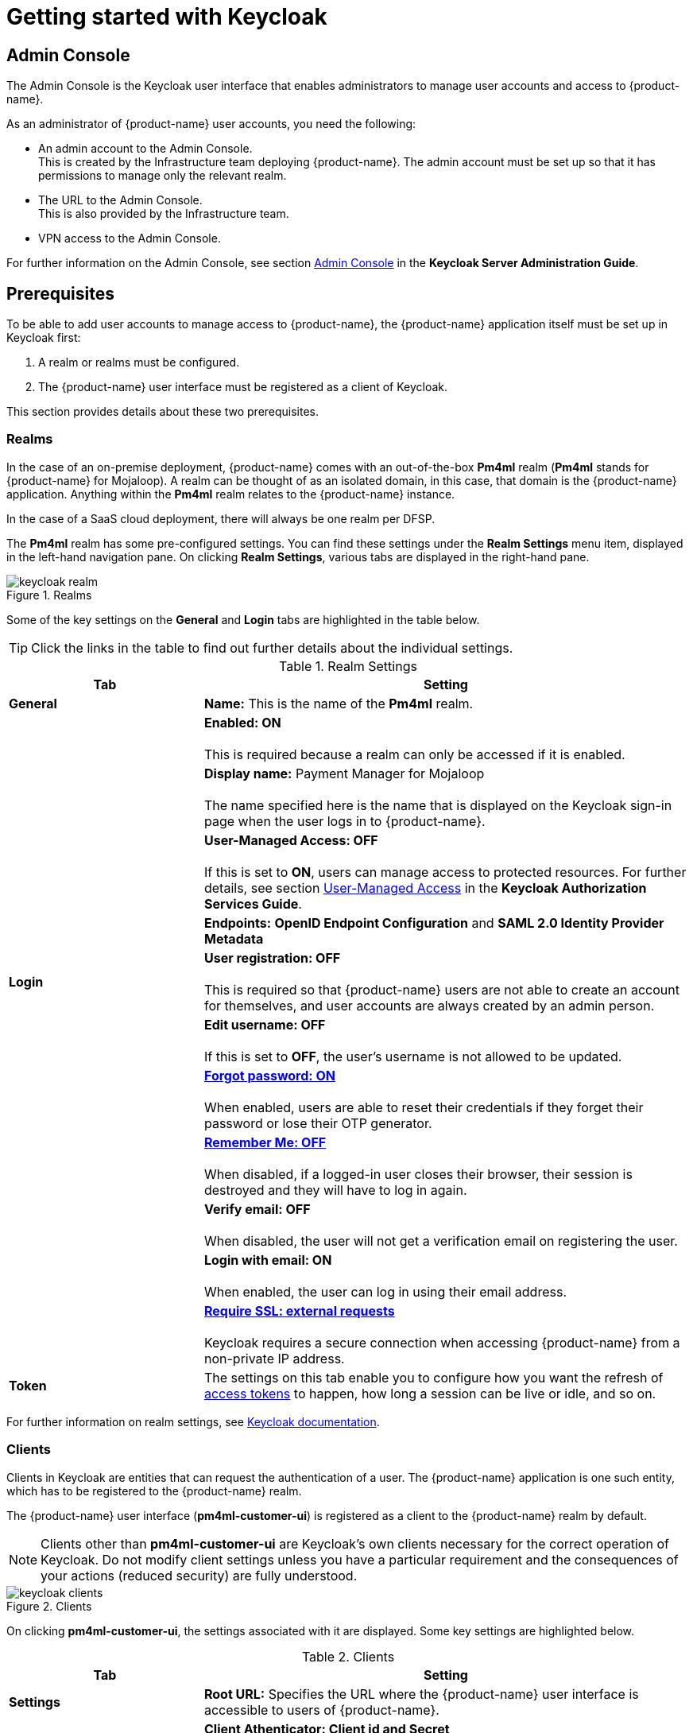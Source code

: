 = Getting started with Keycloak

== Admin Console

The Admin Console is the Keycloak user interface that enables administrators to manage user accounts and access to {product-name}. 

As an administrator of {product-name} user accounts, you need the following:

* An admin account to the Admin Console. +
This is created by the Infrastructure team deploying {product-name}. The admin account must be set up so that it has permissions to manage only the relevant realm. 
* The URL to the Admin Console. +
This is also provided by the Infrastructure team.
* VPN access to the Admin Console.

////
NOTE: In the case of a cloud deployment, VPN access can be requested through the https://support.modusbox.com[{company-name} Enterprise Support portal].
////

For further information on the Admin Console, see section https://www.keycloak.org/docs/latest/server_admin/index.html#admin-console[Admin Console] in the *Keycloak Server Administration Guide*.

== Prerequisites

To be able to add user accounts to manage access to {product-name}, the {product-name} application itself must be set up in Keycloak first:

. A realm or realms must be configured.
. The {product-name} user interface must be registered as a client of Keycloak.

This section provides details about these two prerequisites.

=== Realms

In the case of an on-premise deployment, {product-name} comes with an out-of-the-box *Pm4ml* realm (**Pm4ml** stands for {product-name} for Mojaloop). A realm can be thought of as an isolated domain, in this case, that domain is the {product-name} application. Anything within the *Pm4ml* realm relates to the {product-name} instance.

In the case of a SaaS cloud deployment, there will always be one realm per DFSP.

The *Pm4ml* realm has some pre-configured settings. You can find these settings under the *Realm Settings* menu item, displayed in the left-hand navigation pane. On clicking *Realm Settings*, various tabs are displayed in the right-hand pane. 

.Realms
image::keycloak_realm.png[]

Some of the key settings on the *General* and *Login* tabs are highlighted in the table below.

TIP: Click the links in the table to find out further details about the individual settings.

.Realm Settings
[width="100%",options="header", cols="2,5"]
|====================
| Tab |  Setting
| *General* |  *Name:* This is the name of the *Pm4ml* realm.
|  |  *Enabled: ON* +
 +
This is required because a realm can only be accessed if it is enabled.
|  | *Display name:* Payment Manager for Mojaloop +
 +
The name specified here is the name that is displayed on the Keycloak sign-in page when the user logs in to {product-name}.
|  |  *User-Managed Access: OFF* +
 +
If this is set to **ON**, users can manage access to protected resources. For further details, see section https://www.keycloak.org/docs/latest/authorization_services/#_service_user_managed_access[User-Managed Access] in the **Keycloak Authorization Services Guide**.
|  |  *Endpoints:* *OpenID Endpoint Configuration* and *SAML 2.0 Identity Provider Metadata*
| **Login** | *User registration: OFF* +
 +
This is required so that {product-name} users are not able to create an account for themselves, and user accounts are always created by an admin person.
|  | *Edit username: OFF* +
 +
If this is set to **OFF**, the user's username is not allowed to be updated.
|  | https://www.keycloak.org/docs/latest/server_admin/index.html#forgot-password[*Forgot password: ON*] +
 +
When enabled, users are able to reset their credentials if they forget their password or lose their OTP generator. 
|  | https://www.keycloak.org/docs/latest/server_admin/index.html#remember-me[*Remember Me: OFF*] +
 +
When disabled, if a logged-in user closes their browser, their session is destroyed and they will have to log in again.
|  | *Verify email: OFF* +
 +
When disabled, the user will not get a verification email on registering the user.
|  | *Login with email: ON* +
 +
When enabled, the user can log in using their email address.
|  | https://www.keycloak.org/docs/latest/server_admin/index.html#_ssl_modes[**Require SSL: external requests**] +
 +
Keycloak requires a secure connection when accessing {product-name} from a non-private IP address.
| *Token* | The settings on this tab enable you to configure how you want the refresh of xref:user_authentication.adoc[access tokens] to happen, how long a session can be live or idle, and so on.
|====================

////
.Keycloak's {product-name} login page with display name
image::keycloak_pm4ml_login_page.png[]
////

For further information on realm settings, see https://www.keycloak.org/docs/latest/server_admin/index.html#_ssl_modes[Keycloak documentation].

=== Clients

Clients in Keycloak are entities that can request the authentication of a user. The {product-name} application is one such entity, which has to be registered to the {product-name} realm.

The {product-name} user interface (**pm4ml-customer-ui**) is registered as a client to the {product-name} realm by default. 

NOTE: Clients other than **pm4ml-customer-ui** are Keycloak's own clients necessary for the correct operation of Keycloak. Do not modify client settings unless you have a particular requirement and the consequences of your actions (reduced security) are fully understood.

.Clients
image::keycloak_clients.png[]

On clicking **pm4ml-customer-ui**, the settings associated with it are displayed. Some key settings are highlighted below.

.Clients
[width="100%",options="header", cols="2,5"]
|====================
| Tab |  Setting
| *Settings* | *Root URL:* Specifies the URL where the {product-name} user interface is accessible to users of {product-name}.
| *Credentials* | *Client Athenticator: Client id and Secret* +
 +
This setting is required so that the {product-name} Experience API can identify itself securely to Keycloak. The secret is automatically generated, and the *Regenerate Secret* button allows you to recreate this secret if you want to or need to. +
 +
*NOTE:* You get a new client secret every time you restart Keycloak (Keycloak refreshes all its keys if the database that holds the keys loses its state).
|====================

.Client settings
image::keycloak_pm4ml_ui_client_settings.png[]

For further information on client settings, see section https://www.keycloak.org/docs/latest/server_admin/index.html#_clients[Clients] in the *Keycloak Server Administration Guide*.